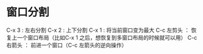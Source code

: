 * 窗口分割
	 C-x 3  : 左右分割
	 C-x 2  : 上下分割
	 C-x 1  : 将当前窗口变为最大
   C-c 左剪头 ： 恢复上一个窗口布局（比如C-x 1 之后，想恢复到多窗口布局的时候就可以用）
	 C-c 右箭头 ： 前进一个窗口（C-c 左箭头的逆向操作）

